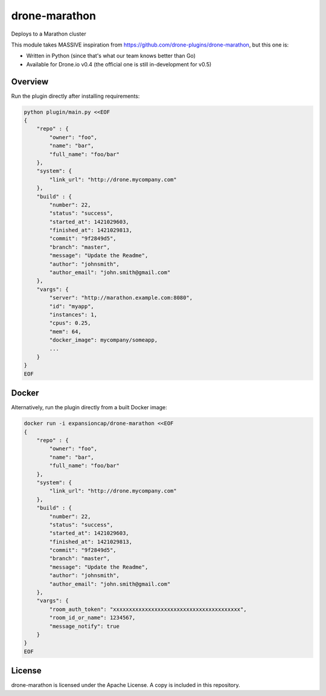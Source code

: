 drone-marathon
==============

Deploys to a Marathon cluster

This module takes MASSIVE inspiration from https://github.com/drone-plugins/drone-marathon,
but this one is:

- Written in Python (since that's what our team knows better than Go)
- Available for Drone.io v0.4 (the official one is still in-development for v0.5)

Overview
--------

Run the plugin directly after installing requirements:

.. code-block:: bash

    python plugin/main.py <<EOF
    {
        "repo" : {
            "owner": "foo",
            "name": "bar",
            "full_name": "foo/bar"
        },
        "system": {
            "link_url": "http://drone.mycompany.com"
        },
        "build" : {
            "number": 22,
            "status": "success",
            "started_at": 1421029603,
            "finished_at": 1421029813,
            "commit": "9f2849d5",
            "branch": "master",
            "message": "Update the Readme",
            "author": "johnsmith",
            "author_email": "john.smith@gmail.com"
        },
        "vargs": {
            "server": "http://marathon.example.com:8080",
            "id": "myapp",
            "instances": 1,
            "cpus": 0.25,
            "mem": 64,
            "docker_image": mycompany/someapp,
            ...
        }
    }
    EOF

Docker
------

Alternatively, run the plugin directly from a built Docker image:

.. code-block:: bash

    docker run -i expansioncap/drone-marathon <<EOF
    {
        "repo" : {
            "owner": "foo",
            "name": "bar",
            "full_name": "foo/bar"
        },
        "system": {
            "link_url": "http://drone.mycompany.com"
        },
        "build" : {
            "number": 22,
            "status": "success",
            "started_at": 1421029603,
            "finished_at": 1421029813,
            "commit": "9f2849d5",
            "branch": "master",
            "message": "Update the Readme",
            "author": "johnsmith",
            "author_email": "john.smith@gmail.com"
        },
        "vargs": {
            "room_auth_token": "xxxxxxxxxxxxxxxxxxxxxxxxxxxxxxxxxxxxxxxx",
            "room_id_or_name": 1234567,
            "message_notify": true
        }
    }
    EOF


License
-------

drone-marathon is licensed under the Apache License. A copy is included
in this repository.
